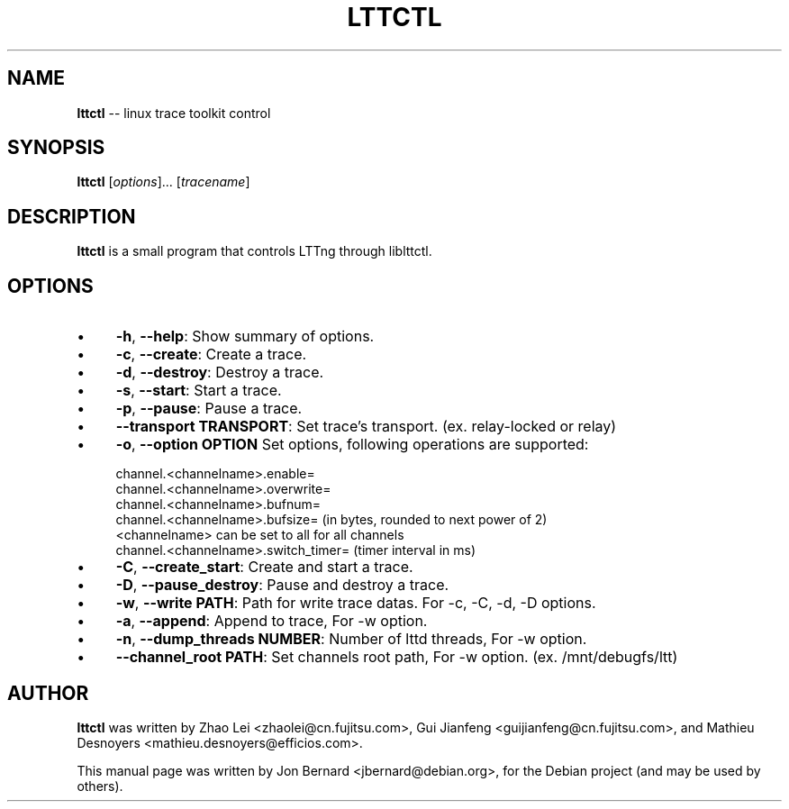 .\" generated with Ronn/v0.5
.\" http://github.com/rtomayko/ronn/
.
.TH "LTTCTL" "1" "May 2010" "" ""
.
.SH "NAME"
\fBlttctl\fR \-\- linux trace toolkit control
.
.SH "SYNOPSIS"
\fBlttctl\fR [\fIoptions\fR]... [\fItracename\fR]
.
.SH "DESCRIPTION"
\fBlttctl\fR is a small program that controls LTTng through liblttctl.
.
.SH "OPTIONS"
.
.IP "\(bu" 4
\fB\-h\fR, \fB\-\-help\fR:
Show summary of options.
.
.IP "\(bu" 4
\fB\-c\fR, \fB\-\-create\fR:
Create a trace.
.
.IP "\(bu" 4
\fB\-d\fR, \fB\-\-destroy\fR:
Destroy a trace.
.
.IP "\(bu" 4
\fB\-s\fR, \fB\-\-start\fR:
Start a trace.
.
.IP "\(bu" 4
\fB\-p\fR, \fB\-\-pause\fR:
Pause a trace.
.
.IP "\(bu" 4
\fB\-\-transport TRANSPORT\fR:
Set trace's transport. (ex. relay\-locked or relay)
.
.IP "\(bu" 4
\fB\-o\fR, \fB\-\-option OPTION\fR
Set options, following operations are supported:
.
.IP "" 4
.
.nf

channel.<channelname>.enable=
channel.<channelname>.overwrite=
channel.<channelname>.bufnum=
channel.<channelname>.bufsize= (in bytes, rounded to next power of 2)
<channelname> can be set to all for all channels
channel.<channelname>.switch_timer= (timer interval in ms)
.
.fi
.
.IP "" 0

.
.IP "\(bu" 4
\fB\-C\fR, \fB\-\-create_start\fR:
Create and start a trace.
.
.IP "\(bu" 4
\fB\-D\fR, \fB\-\-pause_destroy\fR:
Pause and destroy a trace.
.
.IP "\(bu" 4
\fB\-w\fR, \fB\-\-write PATH\fR:
Path for write trace datas. For \-c, \-C, \-d, \-D options.
.
.IP "\(bu" 4
\fB\-a\fR, \fB\-\-append\fR:
Append to trace, For \-w option.
.
.IP "\(bu" 4
\fB\-n\fR, \fB\-\-dump_threads NUMBER\fR:
Number of lttd threads, For \-w option.
.
.IP "\(bu" 4
\fB\-\-channel_root PATH\fR:
Set channels root path, For \-w option. (ex. /mnt/debugfs/ltt)
.
.IP "" 0
.
.SH "AUTHOR"
\fBlttctl\fR was written by Zhao Lei <zhaolei@cn.fujitsu.com>, Gui Jianfeng
<guijianfeng@cn.fujitsu.com>, and Mathieu Desnoyers
<mathieu.desnoyers@efficios.com>.
.
.P
This manual page was written by Jon Bernard <jbernard@debian.org>, for
the Debian project (and may be used by others).
